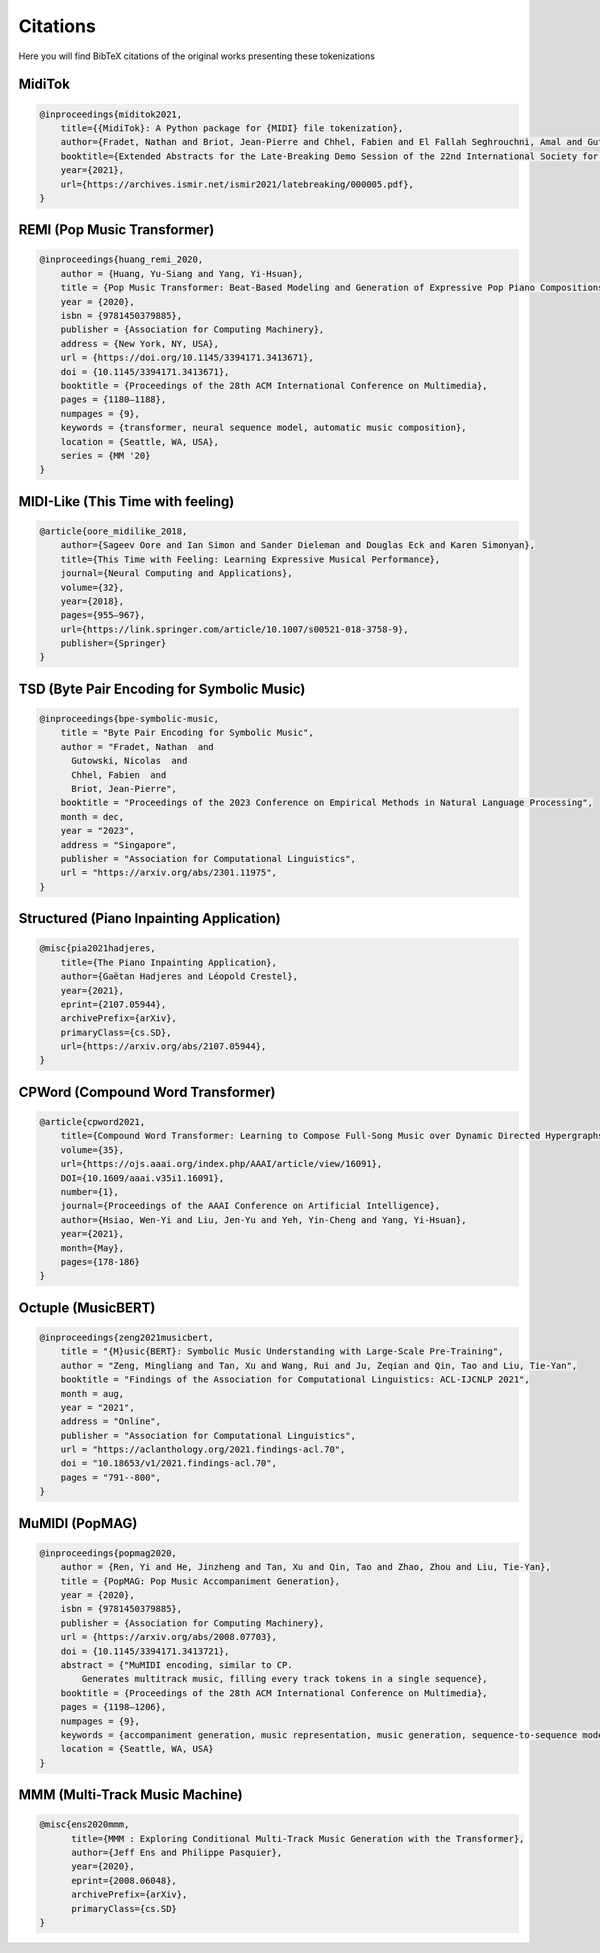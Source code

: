 =================
Citations
=================

Here you will find BibTeX citations of the original works presenting these tokenizations

MidiTok
------------------------

..  code-block:: bib

    @inproceedings{miditok2021,
        title={{MidiTok}: A Python package for {MIDI} file tokenization},
        author={Fradet, Nathan and Briot, Jean-Pierre and Chhel, Fabien and El Fallah Seghrouchni, Amal and Gutowski, Nicolas},
        booktitle={Extended Abstracts for the Late-Breaking Demo Session of the 22nd International Society for Music Information Retrieval Conference},
        year={2021},
        url={https://archives.ismir.net/ismir2021/latebreaking/000005.pdf},
    }

REMI (Pop Music Transformer)
----------------------------

..  code-block:: bib

    @inproceedings{huang_remi_2020,
        author = {Huang, Yu-Siang and Yang, Yi-Hsuan},
        title = {Pop Music Transformer: Beat-Based Modeling and Generation of Expressive Pop Piano Compositions},
        year = {2020},
        isbn = {9781450379885},
        publisher = {Association for Computing Machinery},
        address = {New York, NY, USA},
        url = {https://doi.org/10.1145/3394171.3413671},
        doi = {10.1145/3394171.3413671},
        booktitle = {Proceedings of the 28th ACM International Conference on Multimedia},
        pages = {1180–1188},
        numpages = {9},
        keywords = {transformer, neural sequence model, automatic music composition},
        location = {Seattle, WA, USA},
        series = {MM '20}
    }

MIDI-Like (This Time with feeling)
----------------------------------

..  code-block:: bib

    @article{oore_midilike_2018,
        author={Sageev Oore and Ian Simon and Sander Dieleman and Douglas Eck and Karen Simonyan},
        title={This Time with Feeling: Learning Expressive Musical Performance},
        journal={Neural Computing and Applications},
        volume={32},
        year={2018},
        pages={955–967},
        url={https://link.springer.com/article/10.1007/s00521-018-3758-9},
        publisher={Springer}
    }

TSD (Byte Pair Encoding for Symbolic Music)
-------------------------------------------

..  code-block:: bib

    @inproceedings{bpe-symbolic-music,
        title = "Byte Pair Encoding for Symbolic Music",
        author = "Fradet, Nathan  and
          Gutowski, Nicolas  and
          Chhel, Fabien  and
          Briot, Jean-Pierre",
        booktitle = "Proceedings of the 2023 Conference on Empirical Methods in Natural Language Processing",
        month = dec,
        year = "2023",
        address = "Singapore",
        publisher = "Association for Computational Linguistics",
        url = "https://arxiv.org/abs/2301.11975",
    }


Structured (Piano Inpainting Application)
-----------------------------------------

..  code-block:: bib

    @misc{pia2021hadjeres,
        title={The Piano Inpainting Application},
        author={Gaëtan Hadjeres and Léopold Crestel},
        year={2021},
        eprint={2107.05944},
        archivePrefix={arXiv},
        primaryClass={cs.SD},
        url={https://arxiv.org/abs/2107.05944},
    }

CPWord (Compound Word Transformer)
----------------------------------

..  code-block:: bib

    @article{cpword2021,
        title={Compound Word Transformer: Learning to Compose Full-Song Music over Dynamic Directed Hypergraphs},
        volume={35},
        url={https://ojs.aaai.org/index.php/AAAI/article/view/16091},
        DOI={10.1609/aaai.v35i1.16091},
        number={1},
        journal={Proceedings of the AAAI Conference on Artificial Intelligence},
        author={Hsiao, Wen-Yi and Liu, Jen-Yu and Yeh, Yin-Cheng and Yang, Yi-Hsuan},
        year={2021},
        month={May},
        pages={178-186}
    }

Octuple (MusicBERT)
------------------------

..  code-block:: bib

    @inproceedings{zeng2021musicbert,
        title = "{M}usic{BERT}: Symbolic Music Understanding with Large-Scale Pre-Training",
        author = "Zeng, Mingliang and Tan, Xu and Wang, Rui and Ju, Zeqian and Qin, Tao and Liu, Tie-Yan",
        booktitle = "Findings of the Association for Computational Linguistics: ACL-IJCNLP 2021",
        month = aug,
        year = "2021",
        address = "Online",
        publisher = "Association for Computational Linguistics",
        url = "https://aclanthology.org/2021.findings-acl.70",
        doi = "10.18653/v1/2021.findings-acl.70",
        pages = "791--800",
    }

MuMIDI (PopMAG)
------------------------

..  code-block:: bib

    @inproceedings{popmag2020,
        author = {Ren, Yi and He, Jinzheng and Tan, Xu and Qin, Tao and Zhao, Zhou and Liu, Tie-Yan},
        title = {PopMAG: Pop Music Accompaniment Generation},
        year = {2020},
        isbn = {9781450379885},
        publisher = {Association for Computing Machinery},
        url = {https://arxiv.org/abs/2008.07703},
        doi = {10.1145/3394171.3413721},
        abstract = {"MuMIDI encoding, similar to CP.
            Generates multitrack music, filling every track tokens in a single sequence},
        booktitle = {Proceedings of the 28th ACM International Conference on Multimedia},
        pages = {1198–1206},
        numpages = {9},
        keywords = {accompaniment generation, music representation, music generation, sequence-to-sequence model, pop music},
        location = {Seattle, WA, USA}
    }

MMM (Multi-Track Music Machine)
--------------------------------

..  code-block:: bib

    @misc{ens2020mmm,
          title={MMM : Exploring Conditional Multi-Track Music Generation with the Transformer},
          author={Jeff Ens and Philippe Pasquier},
          year={2020},
          eprint={2008.06048},
          archivePrefix={arXiv},
          primaryClass={cs.SD}
    }